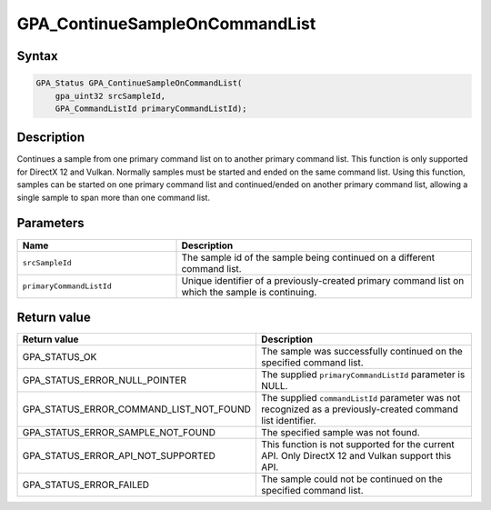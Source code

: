 .. Copyright (c) 2018 Advanced Micro Devices, Inc. All rights reserved.

GPA_ContinueSampleOnCommandList
@@@@@@@@@@@@@@@@@@@@@@@@@@@@@@@

Syntax
%%%%%%

.. code-block:: c++

    GPA_Status GPA_ContinueSampleOnCommandList(
        gpa_uint32 srcSampleId,
        GPA_CommandListId primaryCommandListId);

Description
%%%%%%%%%%%

Continues a sample from one primary command list on to another primary
command list. This function is only supported for DirectX 12 and Vulkan.
Normally samples must be started and ended on the same command list. Using this
function, samples can be started on one primary command list and continued/ended on
another primary command list, allowing a single sample to span more than one
command list.

Parameters
%%%%%%%%%%

.. csv-table::
    :header: "Name", "Description"
    :widths: 35, 65

    "``srcSampleId``", "The sample id of the sample being continued on a different command list."
    "``primaryCommandListId``", "Unique identifier of a previously-created primary command list on which the sample is continuing."

Return value
%%%%%%%%%%%%

.. csv-table::
    :header: "Return value", "Description"
    :widths: 35, 65

    "GPA_STATUS_OK", "The sample was successfully continued on the specified command list."
    "GPA_STATUS_ERROR_NULL_POINTER", "The supplied ``primaryCommandListId`` parameter is NULL."
    "GPA_STATUS_ERROR_COMMAND_LIST_NOT_FOUND", "The supplied ``commandListId`` parameter was not recognized as a previously-created command list identifier."
    "GPA_STATUS_ERROR_SAMPLE_NOT_FOUND", "The specified sample was not found."
    "GPA_STATUS_ERROR_API_NOT_SUPPORTED", "This function is not supported for the current API. Only DirectX 12 and Vulkan support this API."
    "GPA_STATUS_ERROR_FAILED", "The sample could not be continued on the specified command list."
